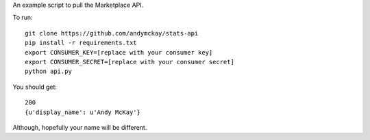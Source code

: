 An example script to pull the Marketplace API.

To run::

 git clone https://github.com/andymckay/stats-api
 pip install -r requirements.txt
 export CONSUMER_KEY=[replace with your consumer key]
 export CONSUMER_SECRET=[replace with your consumer secret]
 python api.py

You should get::

 200
 {u'display_name': u'Andy McKay'}

Although, hopefully your name will be different.
